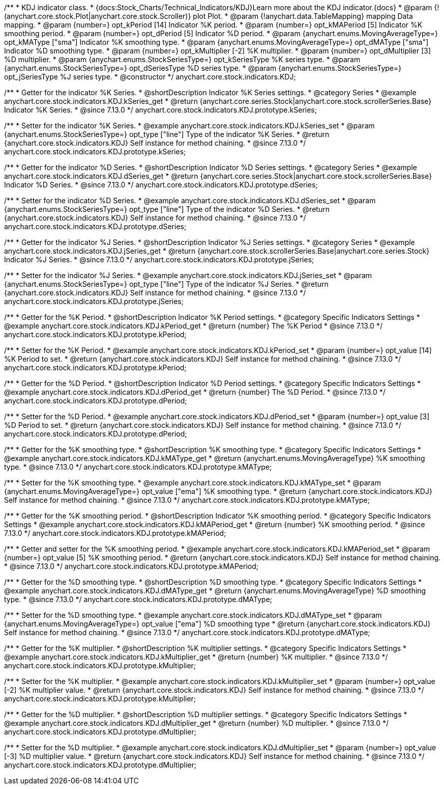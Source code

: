 /**
 * KDJ indicator class.
 * {docs:Stock_Charts/Technical_Indicators/KDJ}Learn more about the KDJ indicator.{docs}
 * @param {!(anychart.core.stock.Plot|anychart.core.stock.Scroller)} plot Plot.
 * @param {!anychart.data.TableMapping} mapping Data mapping.
 * @param {number=} opt_kPeriod [14] Indicator %K period.
 * @param {number=} opt_kMAPeriod [5] Indicator %K smoothing period.
 * @param {number=} opt_dPeriod [5] Indicator %D period.
 * @param {anychart.enums.MovingAverageType=} opt_kMAType ["sma"] Indicator %K smoothing type.
 * @param {anychart.enums.MovingAverageType=} opt_dMAType ["sma"] Indicator %D smoothing type.
 * @param {number=} opt_kMultiplier [-2] %K multiplier.
 * @param {number=} opt_dMultiplier [3] %D multiplier.
 * @param {anychart.enums.StockSeriesType=} opt_kSeriesType %K series type.
 * @param {anychart.enums.StockSeriesType=} opt_dSeriesType %D series type.
 * @param {anychart.enums.StockSeriesType=} opt_jSeriesType %J series type.
 * @constructor
 */
anychart.core.stock.indicators.KDJ;


//----------------------------------------------------------------------------------------------------------------------
//
//  anychart.core.stock.indicators.KDJ.prototype.kSeries
//
//----------------------------------------------------------------------------------------------------------------------

/**
 * Getter for the indicator %K Series.
 * @shortDescription Indicator %K Series settings.
 * @category Series
 * @example anychart.core.stock.indicators.KDJ.kSeries_get
 * @return {anychart.core.series.Stock|anychart.core.stock.scrollerSeries.Base} Indicator %K Series.
 * @since 7.13.0
 */
anychart.core.stock.indicators.KDJ.prototype.kSeries;

/**
 * Setter for the indicator %K Series.
 * @example anychart.core.stock.indicators.KDJ.kSeries_set
 * @param {anychart.enums.StockSeriesType=} opt_type ["line"] Type of the indicator %K Series.
 * @return {anychart.core.stock.indicators.KDJ} Self instance for method chaining.
 * @since 7.13.0
 */
anychart.core.stock.indicators.KDJ.prototype.kSeries;

//----------------------------------------------------------------------------------------------------------------------
//
//  anychart.core.stock.indicators.KDJ.prototype.dSeries
//
//----------------------------------------------------------------------------------------------------------------------

/**
 * Getter for the indicator %D Series.
 * @shortDescription Indicator %D Series settings.
 * @category Series
 * @example anychart.core.stock.indicators.KDJ.dSeries_get
 * @return {anychart.core.series.Stock|anychart.core.stock.scrollerSeries.Base} Indicator %D Series.
 * @since 7.13.0
 */
anychart.core.stock.indicators.KDJ.prototype.dSeries;

/**
 * Setter for the indicator %D Series.
 * @example anychart.core.stock.indicators.KDJ.dSeries_set
 * @param {anychart.enums.StockSeriesType=} opt_type ["line"] Type of the indicator %D Series.
 * @return {anychart.core.stock.indicators.KDJ} Self instance for method chaining.
 * @since 7.13.0
 */
anychart.core.stock.indicators.KDJ.prototype.dSeries;

//----------------------------------------------------------------------------------------------------------------------
//
//  anychart.core.stock.indicators.KDJ.prototype.jSeries
//
//----------------------------------------------------------------------------------------------------------------------

/**
 * Getter for the indicator %J Series.
 * @shortDescription Indicator %J Series settings.
 * @category Series
 * @example anychart.core.stock.indicators.KDJ.jSeries_get
 * @return {anychart.core.stock.scrollerSeries.Base|anychart.core.series.Stock} Indicator %J Series.
 * @since 7.13.0
 */
anychart.core.stock.indicators.KDJ.prototype.jSeries;

/**
 * Setter for the indicator %J Series.
 * @example anychart.core.stock.indicators.KDJ.jSeries_set
 * @param {anychart.enums.StockSeriesType=} opt_type ["line"] Type of the indicator %J Series.
 * @return {anychart.core.stock.indicators.KDJ} Self instance for method chaining.
 * @since 7.13.0
 */
anychart.core.stock.indicators.KDJ.prototype.jSeries;

//----------------------------------------------------------------------------------------------------------------------
//
//  anychart.core.stock.indicators.KDJ.prototype.kPeriod
//
//----------------------------------------------------------------------------------------------------------------------

/**
 * Getter for the %K Period.
 * @shortDescription Indicator %K Period settings.
 * @category Specific Indicators Settings
 * @example anychart.core.stock.indicators.KDJ.kPeriod_get
 * @return {number} The %K Period
 * @since 7.13.0
 */
anychart.core.stock.indicators.KDJ.prototype.kPeriod;

/**
 * Setter for the %K Period.
 * @example anychart.core.stock.indicators.KDJ.kPeriod_set
 * @param {number=} opt_value [14] %K Period to set.
 * @return {anychart.core.stock.indicators.KDJ} Self instance for method chaining.
 * @since 7.13.0
 */
anychart.core.stock.indicators.KDJ.prototype.kPeriod;

//----------------------------------------------------------------------------------------------------------------------
//
//  anychart.core.stock.indicators.KDJ.prototype.dPeriod
//
//----------------------------------------------------------------------------------------------------------------------

/**
 * Getter for the %D Period.
 * @shortDescription Indicator %D Period settings.
 * @category Specific Indicators Settings
 * @example anychart.core.stock.indicators.KDJ.dPeriod_get
 * @return {number} The %D Period.
 * @since 7.13.0
 */
anychart.core.stock.indicators.KDJ.prototype.dPeriod;

/**
 * Setter for the %D Period.
 * @example anychart.core.stock.indicators.KDJ.dPeriod_set
 * @param {number=} opt_value [3] %D Period to set.
 * @return {anychart.core.stock.indicators.KDJ} Self instance for method chaining.
 * @since 7.13.0
 */
anychart.core.stock.indicators.KDJ.prototype.dPeriod;

//----------------------------------------------------------------------------------------------------------------------
//
//  anychart.core.stock.indicators.KDJ.prototype.kMAType
//
//----------------------------------------------------------------------------------------------------------------------

/**
 * Getter for the %K smoothing type.
 * @shortDescription %K smoothing type.
 * @category Specific Indicators Settings
 * @example anychart.core.stock.indicators.KDJ.kMAType_get
 * @return {anychart.enums.MovingAverageType} %K smoothing type.
 * @since 7.13.0
 */
anychart.core.stock.indicators.KDJ.prototype.kMAType;

/**
 * Setter for the %K smoothing type.
 * @example anychart.core.stock.indicators.KDJ.kMAType_set
 * @param {anychart.enums.MovingAverageType=} opt_value ["ema"] %K smoothing type.
 * @return {anychart.core.stock.indicators.KDJ} Self instance for method chaining.
 * @since 7.13.0
 */
anychart.core.stock.indicators.KDJ.prototype.kMAType;

//----------------------------------------------------------------------------------------------------------------------
//
//  anychart.core.stock.indicators.KDJ.prototype.kMAPeriod
//
//----------------------------------------------------------------------------------------------------------------------

/**
 * Getter for the %K smoothing period.
 * @shortDescription Indicator %K smoothing period.
 * @category Specific Indicators Settings
 * @example anychart.core.stock.indicators.KDJ.kMAPeriod_get
 * @return {number} %K smoothing period.
 * @since 7.13.0
 */
anychart.core.stock.indicators.KDJ.prototype.kMAPeriod;

/**
 * Getter and setter for the %K smoothing period.
 * @example anychart.core.stock.indicators.KDJ.kMAPeriod_set
 * @param {number=} opt_value [5] %K smoothing period.
 * @return {anychart.core.stock.indicators.KDJ} Self instance for method chaining.
 * @since 7.13.0
 */
anychart.core.stock.indicators.KDJ.prototype.kMAPeriod;

//----------------------------------------------------------------------------------------------------------------------
//
//  anychart.core.stock.indicators.KDJ.prototype.dMAType
//
//----------------------------------------------------------------------------------------------------------------------

/**
 * Getter for the %D smoothing type.
 * @shortDescription %D smoothing type.
 * @category Specific Indicators Settings
 * @example anychart.core.stock.indicators.KDJ.dMAType_get
 * @return {anychart.enums.MovingAverageType} %D smoothing type.
 * @since 7.13.0
 */
anychart.core.stock.indicators.KDJ.prototype.dMAType;

/**
 * Setter for the %D smoothing type.
 * @example anychart.core.stock.indicators.KDJ.dMAType_set
 * @param {anychart.enums.MovingAverageType=} opt_value ["ema"] %D smoothing type
 * @return {anychart.core.stock.indicators.KDJ} Self instance for method chaining.
 * @since 7.13.0
 */
anychart.core.stock.indicators.KDJ.prototype.dMAType;

//----------------------------------------------------------------------------------------------------------------------
//
//  anychart.core.stock.indicators.KDJ.prototype.kMultiplier
//
//----------------------------------------------------------------------------------------------------------------------

/**
 * Getter for the %K multiplier.
 * @shortDescription %K multiplier settings.
 * @category Specific Indicators Settings
 * @example anychart.core.stock.indicators.KDJ.kMultiplier_get
 * @return {number} %K multiplier.
 * @since 7.13.0
 */
anychart.core.stock.indicators.KDJ.prototype.kMultiplier;

/**
 * Setter for the %K multiplier.
 * @example anychart.core.stock.indicators.KDJ.kMultiplier_set
 * @param {number=} opt_value [-2] %K multiplier value.
 * @return {anychart.core.stock.indicators.KDJ} Self instance for method chaining.
 * @since 7.13.0
 */
anychart.core.stock.indicators.KDJ.prototype.kMultiplier;

//----------------------------------------------------------------------------------------------------------------------
//
//  anychart.core.stock.indicators.KDJ.prototype.dMultiplier
//
//----------------------------------------------------------------------------------------------------------------------

/**
 * Getter for the %D multiplier.
 * @shortDescription %D multiplier settings.
 * @category Specific Indicators Settings
 * @example anychart.core.stock.indicators.KDJ.dMultiplier_get
 * @return {number} %D multiplier.
 * @since 7.13.0
 */
anychart.core.stock.indicators.KDJ.prototype.dMultiplier;

/**
 * Setter for the %D multiplier.
 * @example anychart.core.stock.indicators.KDJ.dMultiplier_set
 * @param {number=} opt_value [-3] %D multiplier value.
 * @return {anychart.core.stock.indicators.KDJ} Self instance for method chaining.
 * @since 7.13.0
 */
anychart.core.stock.indicators.KDJ.prototype.dMultiplier;
